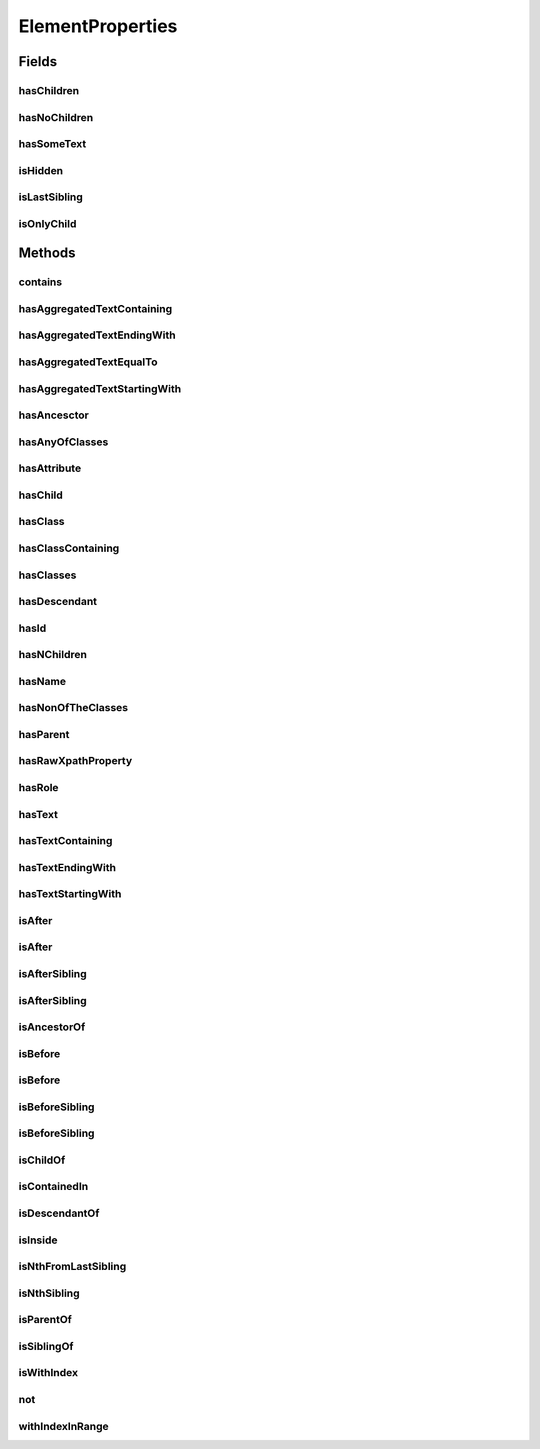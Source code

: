 .. java:import:: java.util Arrays

.. java:import:: java.util Collections

.. java:import:: java.util List

.. java:import:: java.util Optional

.. java:import:: java.util.stream Collectors

ElementProperties
=================

.. java:package:: com.github.loyada.jdollarx
   :noindex:

.. java:type:: public final class ElementProperties

   Various constrains on \ :java:ref:`Path`\  instances, that are used with the methods \ :java:ref:`Path.that`\  and \ :java:ref:`Path.and`\ .

Fields
------
hasChildren
^^^^^^^^^^^

.. java:field:: public static final ElementProperty hasChildren
   :outertype: ElementProperties

   The element has 1 or more children (the opposite from hasNoChildren). Examples where it might be useful: an non-empty list, non-empty table, etc.

hasNoChildren
^^^^^^^^^^^^^

.. java:field:: public static final ElementProperty hasNoChildren
   :outertype: ElementProperties

   The element has no children. Examples where it might be useful: an empty list, empty table, etc.

hasSomeText
^^^^^^^^^^^

.. java:field:: public static ElementProperty hasSomeText
   :outertype: ElementProperties

   Element has non-empty text

isHidden
^^^^^^^^

.. java:field:: public static ElementProperty isHidden
   :outertype: ElementProperties

   Element that is hidden. This is limited to only examine embeded css style, so it not useful in some cases.

isLastSibling
^^^^^^^^^^^^^

.. java:field:: public static final ElementProperty isLastSibling
   :outertype: ElementProperties

   The element is the last sibling (ie: last child) of its parent.

isOnlyChild
^^^^^^^^^^^

.. java:field:: public static final ElementProperty isOnlyChild
   :outertype: ElementProperties

   The element is the only direct child of its parent. It has no siblings. For example: a table with a single row.

Methods
-------
contains
^^^^^^^^

.. java:method:: public static ElementProperty contains(Path... paths)
   :outertype: ElementProperties

   The given elements in the parameters list are contained in the current element

   :param paths: - a list of elements that are descendants of the current element
   :return: An element property that can be applied with Path::that

hasAggregatedTextContaining
^^^^^^^^^^^^^^^^^^^^^^^^^^^

.. java:method:: public static ElementProperty hasAggregatedTextContaining(String txt)
   :outertype: ElementProperties

   When aggregating all the text under this element, it contains the given substring (ignoring case)

   :param txt: a substring of the aggregated, case insensitive, text inside the element
   :return: An element property that can be applied with Path::that

hasAggregatedTextEndingWith
^^^^^^^^^^^^^^^^^^^^^^^^^^^

.. java:method:: public static ElementProperty hasAggregatedTextEndingWith(String txt)
   :outertype: ElementProperties

   When aggregating all the text under this element, it ends with the given substring (ignoring case)

   :param txt: the suffix of the aggregated, case insensitive, text inside the element
   :return: An element property that can be applied with Path::that

hasAggregatedTextEqualTo
^^^^^^^^^^^^^^^^^^^^^^^^

.. java:method:: public static ElementProperty hasAggregatedTextEqualTo(String txt)
   :outertype: ElementProperties

   When aggregating all the text under this element, it equals to the given parameter (ignoring case)

   :param txt: the aggregated, case insensitive, text inside the element
   :return: An element property that can be applied with Path::that

hasAggregatedTextStartingWith
^^^^^^^^^^^^^^^^^^^^^^^^^^^^^

.. java:method:: public static ElementProperty hasAggregatedTextStartingWith(String txt)
   :outertype: ElementProperties

   When aggregating all the text under this element, it starts with the given substring (ignoring case)

   :param txt: the prefix of the aggregated, case insensitive, text inside the element
   :return: An element property that can be applied with Path::that

hasAncesctor
^^^^^^^^^^^^

.. java:method:: public static ElementProperty hasAncesctor(Path path)
   :outertype: ElementProperties

   Element is inside the given parameter

   :param path: the ancestor of the current element
   :return: An element property that can be applied with Path::that

hasAnyOfClasses
^^^^^^^^^^^^^^^

.. java:method:: public static ElementProperty hasAnyOfClasses(String... cssClasses)
   :outertype: ElementProperties

   Element that has at least one of the classes given

   :param cssClasses: - the class names to match to
   :return: a element property that can be applied with Path::that

hasAttribute
^^^^^^^^^^^^

.. java:method:: public static ElementProperty hasAttribute(String attribute, String value)
   :outertype: ElementProperties

hasChild
^^^^^^^^

.. java:method:: public static ElementProperty hasChild(Path... paths)
   :outertype: ElementProperties

   Element is the parent of the given list of elements

   :param paths: - a list of elements that are children of the current element
   :return: An element property that can be applied with Path::that

hasClass
^^^^^^^^

.. java:method:: public static ElementProperty hasClass(String className)
   :outertype: ElementProperties

   Has the class given in the parameter

   :param className: the class the element has
   :return: An element property that can be applied with Path::that

hasClassContaining
^^^^^^^^^^^^^^^^^^

.. java:method:: public static ElementProperty hasClassContaining(String classSubString)
   :outertype: ElementProperties

   Element that has a class with name that contain the given parameter

   :param classSubString: a string that should be contained in the class
   :return: An element property that can be applied with Path::that

hasClasses
^^^^^^^^^^

.. java:method:: public static ElementProperty hasClasses(String... cssClasses)
   :outertype: ElementProperties

   Element that has all of the given classes

   :param cssClasses: - the class names to match to
   :return: a element property that can be applied with Path::that

hasDescendant
^^^^^^^^^^^^^

.. java:method:: public static ElementProperty hasDescendant(Path... paths)
   :outertype: ElementProperties

   The given elements in the parameters list are contained in the current element

   :param paths: - a list of elements that are descendants of the current element
   :return: An element property that can be applied with Path::that

hasId
^^^^^

.. java:method:: public static ElementProperty hasId(String id)
   :outertype: ElementProperties

   Element has ID equals to the given parameter

   :param id: - the ID to match to
   :return: a element property that can be applied with Path::that

hasNChildren
^^^^^^^^^^^^

.. java:method:: public static ElementPropertyWithNumericalBoundaries hasNChildren(Integer n)
   :outertype: ElementProperties

   The element has n direct children

   :param n: the number of children
   :return: a element property that can be applied with Path::that

hasName
^^^^^^^

.. java:method:: public static ElementProperty hasName(String name)
   :outertype: ElementProperties

   Element with a "name" attribute equal to the given parameter. Useful for input elements.

   :param name: the value of the name property
   :return: a element property that can be applied with Path::that

hasNonOfTheClasses
^^^^^^^^^^^^^^^^^^

.. java:method:: public static ElementProperty hasNonOfTheClasses(String... cssClasses)
   :outertype: ElementProperties

   Element that has none of the given classes

   :param cssClasses: - a list of class names, none of which is present in element
   :return: An element property that can be applied with Path::that

hasParent
^^^^^^^^^

.. java:method:: public static ElementProperty hasParent(Path path)
   :outertype: ElementProperties

   Element is direct child of the element matched by the given parameter

   :param path: - the parent of the current element
   :return: An element property that can be applied with Path::that

hasRawXpathProperty
^^^^^^^^^^^^^^^^^^^

.. java:method:: public static ElementProperty hasRawXpathProperty(String rawXpathProps, String rawExplanation)
   :outertype: ElementProperties

   Custom property that allows to state the raw expath of a property, and give a string description of it. Example:

   .. parsed-literal::

      Path el = span.that(hasRawXpathProperty("string(.)='x'", "is awesome"), isOnlyChild);
       assertThat(el.getXPath().get(), equalTo("span[string(.)='x'][count(preceding-sibling::*)=0" +
                                                     "and count(following-sibling::*)=0]"));
       assertThat(el.toString(), is(equalTo("span, that is awesome, and is only child")));

   :param rawXpathProps: - the xpath property condition string. Will be wrapped with [] in the xpath
   :param rawExplanation: - a textual readable description of this property
   :return: a element property that can be applied with Path::that

hasRole
^^^^^^^

.. java:method:: public static ElementProperty hasRole(String role)
   :outertype: ElementProperties

   Element with a "role" attribute equal to the given role.

   :param role: the value of the role property
   :return: a element property that can be applied with Path::that

hasText
^^^^^^^

.. java:method:: public static ElementProperty hasText(String txt)
   :outertype: ElementProperties

   Element has text equals to the given string parameter, ignoring case.

   :param txt: - the text to match to
   :return: a element property that can be applied with Path::that

hasTextContaining
^^^^^^^^^^^^^^^^^

.. java:method:: public static ElementProperty hasTextContaining(String txt)
   :outertype: ElementProperties

   The text in the element contains the given parameter, ignoring case

   :param txt: - the substring to match to
   :return: An element property that can be applied with Path::that

hasTextEndingWith
^^^^^^^^^^^^^^^^^

.. java:method:: public static ElementProperty hasTextEndingWith(String txt)
   :outertype: ElementProperties

   Element has text that ends with the given parameter

   :param txt: - the text to match to
   :return: a element property that can be applied with Path::that

hasTextStartingWith
^^^^^^^^^^^^^^^^^^^

.. java:method:: public static ElementProperty hasTextStartingWith(String txt)
   :outertype: ElementProperties

   Element has text that starts with the given parameter

   :param txt: - the text to match to
   :return: a element property that can be applied with Path::that

isAfter
^^^^^^^

.. java:method:: public static ElementProperty isAfter(Path... paths)
   :outertype: ElementProperties

   Element appears after all the given parameters in the document

   :param paths: - elements that precede the current element
   :return: An element property that can be applied with Path::that

isAfter
^^^^^^^

.. java:method:: public static ElementProperty isAfter(NPath nPath)
   :outertype: ElementProperties

   Element is after at-least/at-most/exactly the given number of the given element. Example use: import static com.github.loyada.jdollarx.atLeast; input.that(isAfter(atLeast(2).occurrencesOf(div)));

   :param nPath: - at-least/at-most/exactly the given number of the given element
   :return: An element property that can be applied with Path::that

isAfterSibling
^^^^^^^^^^^^^^

.. java:method:: public static ElementProperty isAfterSibling(Path... paths)
   :outertype: ElementProperties

   Element is a sibling of all the elements defined by the given paths, AND is after all those siblings

   :param paths: a list of paths referring to elements
   :return: An element property that can be applied with Path::that

isAfterSibling
^^^^^^^^^^^^^^

.. java:method:: public static ElementProperty isAfterSibling(NPath nPath)
   :outertype: ElementProperties

   Element is a sibling of the at-least/at-most/exactly n elements given, and appears after them. Example:

   .. parsed-literal::

      Path el = element.that(isAfterSibling(exactly(2).occurrencesOf(div)));
      assertThat(el.toString(), is(equalTo("any element, that is after 2 siblings of type: div")));

   :param nPath: a count of elements that are siblings appearing before current elements.
   :return: An element property that can be applied with Path::that

isAncestorOf
^^^^^^^^^^^^

.. java:method:: public static ElementProperty isAncestorOf(Path... paths)
   :outertype: ElementProperties

   The given elements in the parameters list are contained in the current element

   :param paths: - a list of elements that are descendants of the current element
   :return: An element property that can be applied with Path::that

isBefore
^^^^^^^^

.. java:method:: public static ElementProperty isBefore(Path... paths)
   :outertype: ElementProperties

   Element is before all the elements given in the parameters

   :param paths: - all the elements that appear after the current element
   :return: An element property that can be applied with Path::that

isBefore
^^^^^^^^

.. java:method:: public static ElementProperty isBefore(NPath nPath)
   :outertype: ElementProperties

   Element is before at-least/at-most/exactly the given number of the given element. Example use:

   .. parsed-literal::

      import static com.github.loyada.jdollarx.isBefore;
      input.that(isBefore(atLeast(2).occurrencesOf(div)));

   :param nPath: - at-least/at-most/exactly the given number of the given element
   :return: An element property that can be applied with Path::that

isBeforeSibling
^^^^^^^^^^^^^^^

.. java:method:: public static ElementProperty isBeforeSibling(Path... paths)
   :outertype: ElementProperties

   Element is a sibling of all the elements defined by the given paths, AND is before all those siblings

   :param paths: a list of paths referring to elements
   :return: An element property that can be applied with Path::that

isBeforeSibling
^^^^^^^^^^^^^^^

.. java:method:: public static ElementProperty isBeforeSibling(NPath nPath)
   :outertype: ElementProperties

   Element is a sibling of the at-least/at-most/exactly n elements given, and appears before them. Example:

   .. parsed-literal::

      Path el = element.that(isBeforeSibling(exactly(2).occurrencesOf(div)));
      assertThat(el.toString(), is(equalTo("any element, that is before 2 siblings of type: div")));

   :param nPath: a count of elements that are siblings appearing after current elements.
   :return: An element property that can be applied with Path::that

isChildOf
^^^^^^^^^

.. java:method:: public static ElementProperty isChildOf(Path path)
   :outertype: ElementProperties

   Element is direct child of the element matched by the given parameter

   :param path: - the parent of the current element
   :return: An element property that can be applied with Path::that

isContainedIn
^^^^^^^^^^^^^

.. java:method:: public static ElementProperty isContainedIn(Path path)
   :outertype: ElementProperties

isDescendantOf
^^^^^^^^^^^^^^

.. java:method:: public static ElementProperty isDescendantOf(Path path)
   :outertype: ElementProperties

   Element is inside the given parameter

   :param path: the ancestor of the current element
   :return: An element property that can be applied with Path::that

isInside
^^^^^^^^

.. java:method:: public static ElementProperty isInside(Path path)
   :outertype: ElementProperties

   Element is inside the given parameter

   :param path: the ancestor of the current element
   :return: An element property that can be applied with Path::that

isNthFromLastSibling
^^^^^^^^^^^^^^^^^^^^

.. java:method:: public static ElementProperty isNthFromLastSibling(Integer reverseIndex)
   :outertype: ElementProperties

   The element is the nth-from-last sibling. Example usage: find the element before the last one in a list.

   :param reverseIndex: - the place from last, starting at 0 for the last sibling.
   :return: a element property that can be applied with Path::that

isNthSibling
^^^^^^^^^^^^

.. java:method:: public static ElementProperty isNthSibling(Integer index)
   :outertype: ElementProperties

   The element is the nth sibling. Example usage: find the 4th element in a list.

   :param index: - starting at 0 for the first one
   :return: a element property that can be applied with Path::that

isParentOf
^^^^^^^^^^

.. java:method:: public static ElementProperty isParentOf(Path... paths)
   :outertype: ElementProperties

   Element is the parent of the given list of elements

   :param paths: - a list of elements that are children of the current element
   :return: An element property that can be applied with Path::that

isSiblingOf
^^^^^^^^^^^

.. java:method:: public static ElementProperty isSiblingOf(Path... paths)
   :outertype: ElementProperties

   Element is a sibling of all the elements defined by the given paths

   :param paths: a list of paths referring to elements
   :return: An element property that can be applied with Path::that

isWithIndex
^^^^^^^^^^^

.. java:method:: public static ElementProperty isWithIndex(Integer index)
   :outertype: ElementProperties

   Element that is the nth sibling of its parent

   :param index: - the index of the element among its sibling, starting with 0
   :return: An element property that can be applied with Path::that

not
^^^

.. java:method:: public static ElementProperty not(ElementProperty prop)
   :outertype: ElementProperties

   Element does NOT have the given property.

   :param prop: - the property which the element must not have
   :return: An element property that can be applied with Path::that

withIndexInRange
^^^^^^^^^^^^^^^^

.. java:method:: public static ElementProperty withIndexInRange(int first, int last)
   :outertype: ElementProperties

   The index among its siblings is between first and last parameters. For example: taking a row from a table, which we know is between row number 2 and 4.

   :param first: - lower index (inclusive, starting at 0)
   :param last: - upper index (inclusive, starting at 0)
   :return: a element property that can be applied with Path::that

